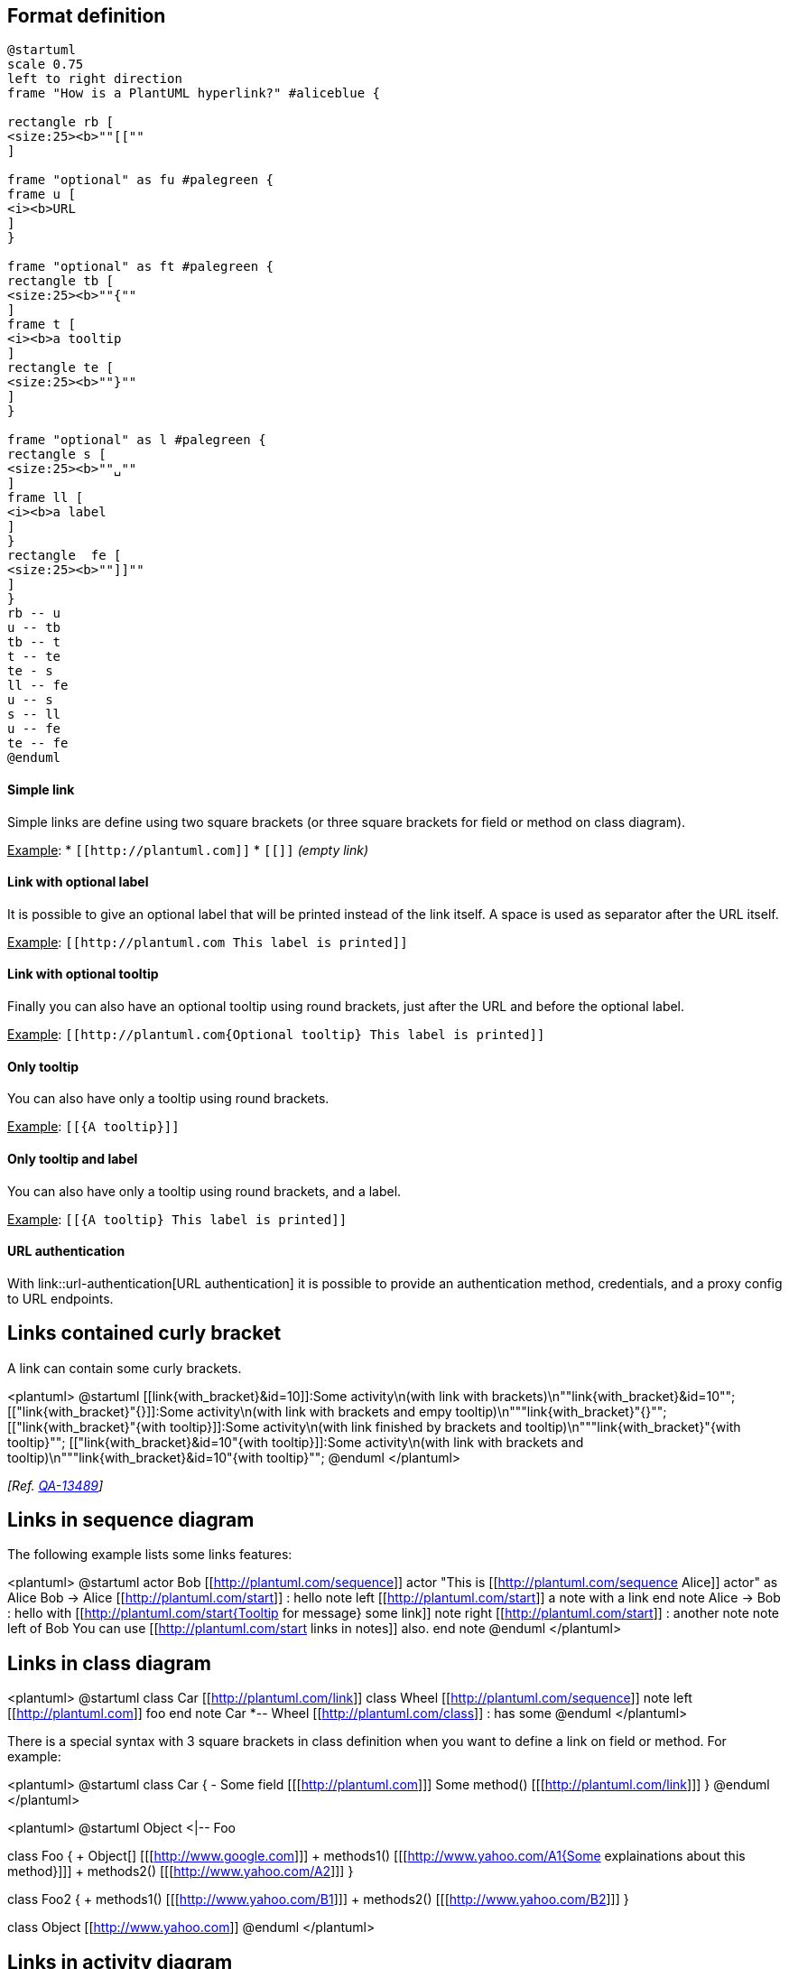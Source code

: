 == Format definition

[plantuml]
----
@startuml
scale 0.75
left to right direction
frame "How is a PlantUML hyperlink?" #aliceblue {

rectangle rb [
<size:25><b>""[[""
]

frame "optional" as fu #palegreen {
frame u [
<i><b>URL
]
}

frame "optional" as ft #palegreen {
rectangle tb [
<size:25><b>""{""
]
frame t [
<i><b>a tooltip
]
rectangle te [
<size:25><b>""}""
]
}

frame "optional" as l #palegreen {
rectangle s [
<size:25><b>""␣""
]
frame ll [
<i><b>a label
]
}
rectangle  fe [
<size:25><b>""]]""
]
}
rb -- u
u -- tb
tb -- t
t -- te
te - s
ll -- fe
u -- s
s -- ll
u -- fe
te -- fe
@enduml
----


==== Simple link

Simple links are define using two square brackets (or three square brackets for field or method on class diagram).

+++<u>Example</u>+++:
* `+[[http://plantuml.com]]+`
* `+[[]]+` __(empty link)__

==== Link with optional label

It is possible to give an optional label that will be printed instead of the link itself.
A space is used as separator after the URL itself.

+++<u>Example</u>+++:
`+[[http://plantuml.com This label is printed]]+`

==== Link with optional tooltip

Finally you can also have an optional tooltip using round brackets, just after the URL and before the optional label.

+++<u>Example</u>+++:
`+[[http://plantuml.com{Optional tooltip} This label is printed]]+`

==== Only tooltip
You can also have only a tooltip using round brackets.

+++<u>Example</u>+++:
`+[[{A tooltip}]]+`

==== Only tooltip and label
You can also have only a tooltip using round brackets, and a label.

+++<u>Example</u>+++:
`+[[{A tooltip} This label is printed]]+`

==== URL authentication

With link::url-authentication[URL authentication] it is possible to provide an authentication method, credentials, and a proxy config to URL endpoints.


== Links contained curly bracket

A link can contain some curly brackets.

<plantuml>
@startuml
[[link{with_bracket}&id=10]]:Some activity\n(with link with brackets)\n""link{with_bracket}&id=10"";
[["link{with_bracket}"{}]]:Some activity\n(with link with brackets and empy tooltip)\n"""link{with_bracket}"{}"";
[["link{with_bracket}"{with tooltip}]]:Some activity\n(with link finished by brackets and tooltip)\n"""link{with_bracket}"{with tooltip}"";
[["link{with_bracket}&id=10"{with tooltip}]]:Some activity\n(with link with brackets and tooltip)\n"""link{with_bracket}&id=10"{with tooltip}"";
@enduml
</plantuml>


__[Ref. https://forum.plantuml.net/13489/[QA-13489]]__


== Links in sequence diagram

The following example lists some links features:


<plantuml>
@startuml
actor Bob [[http://plantuml.com/sequence]]
actor "This is [[http://plantuml.com/sequence Alice]] actor" as Alice
Bob -> Alice [[http://plantuml.com/start]] : hello
note left [[http://plantuml.com/start]]
  a note with a link
end note
Alice -> Bob : hello with [[http://plantuml.com/start{Tooltip for message} some link]]
note right [[http://plantuml.com/start]] : another note
note left of Bob
You can use [[http://plantuml.com/start links in notes]] also.
end note
@enduml
</plantuml>



== Links in class diagram
<plantuml>
@startuml
class Car [[http://plantuml.com/link]]
class Wheel [[http://plantuml.com/sequence]]
note left [[http://plantuml.com]]
foo
end note
Car *-- Wheel [[http://plantuml.com/class]] : has some
@enduml
</plantuml>

There is a special syntax with 3 square brackets in class definition when you want to define
a link on field or method.
For example:

<plantuml>
@startuml
class Car {
  - Some field [[[http://plantuml.com]]]
  Some method() [[[http://plantuml.com/link]]]
}
@enduml
</plantuml>

<plantuml>
@startuml
Object <|-- Foo

class Foo {
  + Object[]   [[[http://www.google.com]]]
  + methods1() [[[http://www.yahoo.com/A1{Some explainations about this method}]]]
  + methods2() [[[http://www.yahoo.com/A2]]]
}
  
class Foo2 {
  + methods1() [[[http://www.yahoo.com/B1]]]
  + methods2() [[[http://www.yahoo.com/B2]]]
}
  
class Object [[http://www.yahoo.com]]
@enduml
</plantuml>


== Links in activity diagram

=== On activity label
<plantuml>
@startuml
start
[[http://plantuml.com]]:Some activity;
:Some [[http://plantuml.com link]];
end
@enduml
</plantuml>

=== On partition
<plantuml>
@startuml
start
partition "[[http://plantuml.com partition_name]]" {
    :read doc. on [[http://plantuml.com plantuml_website]];
    :test diagram;
}
end
@enduml
</plantuml>
__[Ref. https://forum.plantuml.net/542/ability-to-define-hyperlink-on-diagram-elements?show=14003#c14003[QA-542]]__


== Links in Network diagram (nwdiag)

<plantuml>
@startuml
nwdiag {
  network Network {
      Server [description="A [[http://plantuml.com link]] on nwdiag"];
  }
}
@enduml
</plantuml>


== Links in JSON/YAML diagram 

=== JSON
<plantuml>
@startjson
{
"@fruit": "Apple",
"$size": "Large",
"Appli.": "A [[http://plantuml.com link]] on JSON"
}
@endjson
</plantuml>

=== YAML
<plantuml>
@startyaml
@fruit: Apple
$size: Large
Appli.: A [[http://plantuml.com link]] on YAML
@endyaml
</plantuml>


== Links in notes

It is also possible to specify a link at the beginning of a note (the link applies to the full note), or inside a note (for a portion of the note). 
<plantuml>
@startuml
:Foo:
note left of Foo [[http://www.google.com]]
This is a note
end note

note right of Foo
Yet another link to [[http://www.google.com]] as demo.
You can also [[http://www.yahoo.fr specify a text]] for the link.
And even [[http://www.yahoo.fr{This is a tooltip} add a tooltip]] to the link.
end note
@enduml
</plantuml>

__[Ref. http://wiki.plantuml.net/site/incubation#url_in_diagrams[Incubation: URL in diagrams]]__


== Links with explicit URL directive

You can use the `+url of XXX is [[yyy]]+` syntax:

=== On sequence diagram
<plantuml>
@startuml
Bob -> Alice : ok
url of Bob is [[http://www.google.com]]
@enduml
</plantuml>

=== On class diagram
<plantuml>
@startuml
skinparam topurl http://www.google.com
Dog --|> Mammal
url of Mammal is [[/search]]
url of Dog is [[http://www.yahoo.com{This is Dog}]]
Dog o-- Cat
Cat --|> Mammal
@enduml
</plantuml>


=== On usecase diagram
<plantuml>
@startuml
actor Mamal
usecase Dog

url of Mamal is [[http://www.google.com]]
url of Dog is [[http://www.yahoo.com{This is Dog}]]
@enduml
</plantuml>

=== On component or deployment diagram
<plantuml>
@startuml
node Mamal
component Dog

url of Mamal is [[http://www.google.com]]
url of Dog is [[http://www.yahoo.com{This is Dog}]]
@enduml
</plantuml>

__[Ref. http://wiki.plantuml.net/site/incubation#url_in_diagrams[Incubation: URL in diagrams]]__


== Links in arrow (or Hyperlinks in link or connection)

=== Class diagram
<plantuml>
@startuml
class Car 
Car *-- Wheel [[http://plantuml.com/class-diagram]] : has some
@enduml
</plantuml>

=== Component or Deployment diagram

[[#FFD700#FIXME]] 🚩
See Wanted features https://forum.plantuml.net/6397[QA-6397]
[[#FFD700#FIXME]]
<plantuml>
@startuml
node Car 
Car *-- Wheel [[http://plantuml.com/deployment-diagram]] : has some
@enduml
</plantuml>


__[Ref. https://forum.plantuml.net/6397[QA-6397]]__


=== State diagram

[[#FFD700#FIXME]] 🚩
Same Issue 
[[#FFD700#FIXME]]
<plantuml>
@startuml
state Car
state CarWithWheel
Car -> CarWithWheel [[http://plantuml.com/state-diagram]] : Add wheel to car
@enduml
</plantuml>


== Specific SkinParameter for Link

=== hyperlinkColor 

You can change the `+color+` value of the links with the `+hyperlinkColor+` setting.

<plantuml>
@startuml
:hyperlinkColor setting, by default;
:[[http://plantuml.com]];
@enduml
</plantuml>

<plantuml>
@startuml
skinparam hyperlinkColor red
:hyperlinkColor setting;
:[[http://plantuml.com]];
@enduml
</plantuml>

__[Ref. https://forum.plantuml.net/2322/increasing-visibility-of-links[QA-2322]]__

=== hyperlinkUnderline 

You can underline or not the links with the `+hyperlinkUnderline+` setting.

<plantuml>
@startuml
skinparam hyperlinkUnderline true
:hyperlinkColor setting;
:[[http://plantuml.com]];
@enduml
</plantuml>
<plantuml>
@startuml
skinparam hyperlinkUnderline false
:hyperlinkColor setting;
:[[http://plantuml.com]];
@enduml
</plantuml>

🚩__'hyperlinkUnderline false' seems broken...__ 🏁

__[Ref. https://forum.plantuml.net/2866/decreasing-visibility-of-links[QA-2866], https://forum.plantuml.net/15114[QA-15114]]__


=== topurl 

You can use `+topurl+` setting, in order to define the prefix for all the links on a PlantUML diagram, as:

<plantuml>
@startmindmap

skinparam topurl https://plantuml.com/

* [[index PlantUML website]]
** [[sequence-diagram Sequence]]
** [[mindmap-diagram MindMap]]
** [[wbs-diagram WBS]]
** ...
@endmindmap
</plantuml>

__[Ref. https://forum.plantuml.net/9016/dashed-vs-solid-lines-in-sequence-diagrams?show=9023#c9023[QA-9016], https://forum.plantuml.net/13179/how-the-skinparam-topurl-works-url-links[QA-13179] ]__

== Other SkinParameter for Link

You can see also on:
* link::svg#34q86jw7xgn8k362kjon[Specific SkinParameter for SVG]


== Using (global) style

=== Without style __(by default)__
<plantuml>
@startuml
title test on HyperlinkColor [[test link]]

 class test <<normal>> {
  * aaa
  + [[normal model]]
  - bb
 }
 
  class test_with_stereo AS "[[http://www.plantuml.com test]]" <<red>> {
  * aaa
  + [[red model]]
  - bb
 }
@enduml
</plantuml>


=== With style

You can use link::style-evolution[style] to change rendering of elements.

<plantuml>
@startuml
<style>
.red {
  HyperlinkColor #FF0000
}
</style>

title test on HyperlinkColor [[test link]]

 class test <<normal>> {
  * aaa
  + [[normal model]]
  - bb
 }
 
  class test_with_stereo AS "[[http://www.plantuml.com test]]" <<red>> {
  * aaa
  + [[red model]]
  - bb
 }
@enduml
</plantuml>

__[Ref. https://forum.plantuml.net/8071/[QA-8071]]__


